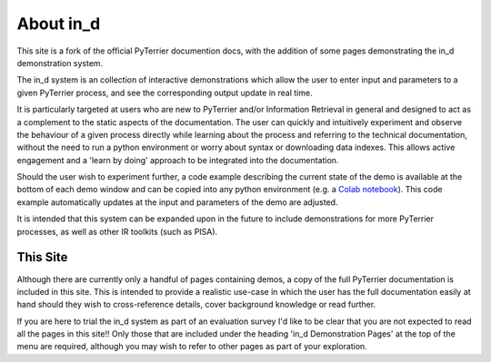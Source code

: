 .. _in_d_about:

About in_d
=========================

This site is a fork of the official PyTerrier documention docs, with the addition of some pages demonstrating the in_d demonstration system.

The in_d system is an collection of interactive demonstrations which allow the user to enter input and parameters to a given PyTerrier process, and see the corresponding output update in real time.

It is particularly targeted at users who are new to PyTerrier and/or Information Retrieval in general and designed to act as a complement to the static aspects of the documentation. The user can quickly and intuitively experiment and observe the behaviour of a given process directly while learning about the process and referring to the technical documentation, without the need to run a python environment or worry about syntax or downloading data indexes. This allows active engagement and a 'learn by doing' approach to be integrated into the documentation.

Should the user wish to experiment further, a code example describing the current state of the demo is available at the bottom of each demo window and can be copied into any python environment (e.g. a `Colab notebook <https://colab.research.google.com/>`_). This code example automatically updates at the input and parameters of the demo are adjusted.

It is intended that this system can be expanded upon in the future to include demonstrations for more PyTerrier processes, as well as other IR toolkits (such as PISA).

This Site 
---------------------
Although there are currently only a handful of pages containing demos, a copy of the full PyTerrier documentation is included in this site. This is intended to provide a realistic use-case in which the user has the full documentation easily at hand should they wish to cross-reference details, cover background knowledge or read further.

If you are here to trial the in_d system as part of an evaluation survey I'd like to be clear that you are not expected to read all the pages in this site!! Only those that are included under the heading 'in_d Demonstration Pages' at the top of the menu are required, although you may wish to refer to other pages as part of your exploration.